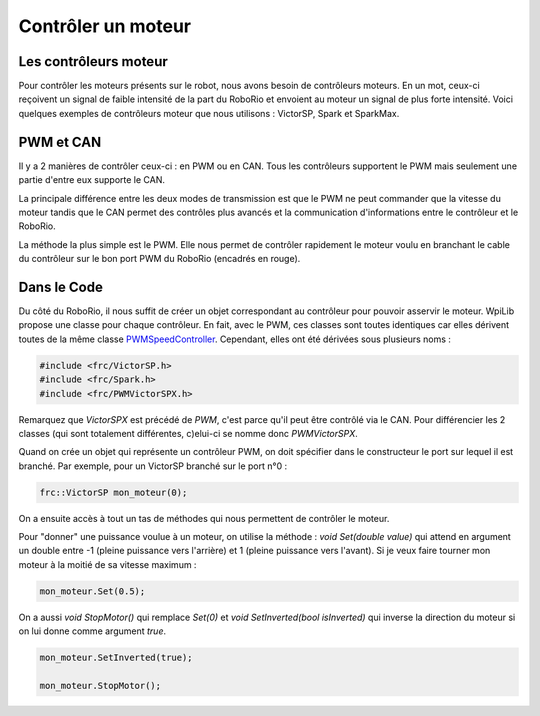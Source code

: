 Contrôler un moteur
===================

Les contrôleurs moteur
----------------------

Pour contrôler les moteurs présents sur le robot, nous avons besoin de contrôleurs moteurs. En un mot, ceux-ci reçoivent un signal de faible intensité de la part du RoboRio et envoient au moteur un signal de plus forte intensité. Voici quelques exemples de contrôleurs moteur que nous utilisons : VictorSP, Spark et SparkMax.

.. image:: img/Controllers.jpg

PWM et CAN
----------

Il y a 2 manières de contrôler ceux-ci : en PWM ou en CAN. Tous les contrôleurs supportent le PWM mais seulement une partie d'entre eux supporte le CAN.

La principale différence entre les deux modes de transmission est que le PWM ne peut commander que la vitesse du moteur tandis que le CAN permet des contrôles plus avancés et la communication d'informations entre le contrôleur et le RoboRio.

.. image:: img/CanPwm.jpg

La méthode la plus simple est le PWM. Elle nous permet de contrôler rapidement le moteur voulu en branchant le cable du contrôleur sur le bon port PWM du RoboRio (encadrés en rouge).

.. image:: img/Roborio.jpg

Dans le Code
------------

Du côté du RoboRio, il nous suffit de créer un objet correspondant au contrôleur pour pouvoir asservir le moteur. WpiLib propose une classe pour chaque contrôleur. En fait, avec le PWM, ces classes sont toutes identiques car elles dérivent toutes de la même classe `PWMSpeedController <http://first.wpi.edu/FRC/roborio/release/docs/cpp/classfrc_1_1PWMSpeedController.html>`_. Cependant, elles ont été dérivées sous plusieurs noms :

.. code-block:: c++

    #include <frc/VictorSP.h>
    #include <frc/Spark.h>
    #include <frc/PWMVictorSPX.h>

Remarquez que `VictorSPX` est précédé de `PWM`, c'est parce qu'il peut être contrôlé via le CAN. Pour différencier les 2 classes (qui sont totalement différentes, c)elui-ci se nomme donc `PWMVictorSPX`.

Quand on crée un objet qui représente un contrôleur PWM, on doit spécifier dans le constructeur le port sur lequel il est branché. Par exemple, pour un VictorSP branché sur le port n°0 :

.. code-block:: c++

    frc::VictorSP mon_moteur(0);


On a ensuite accès à tout un tas de méthodes qui nous permettent de contrôler le moteur.

Pour "donner" une puissance voulue à un moteur, on utilise la méthode : `void Set(double value)` qui attend en argument un double entre -1 (pleine puissance vers l'arrière) et 1 (pleine puissance vers l'avant). Si je veux faire tourner mon moteur à la moitié de sa vitesse maximum :

.. code-block:: c++

    mon_moteur.Set(0.5);


On a aussi `void StopMotor()` qui remplace `Set(0)` et `void SetInverted(bool isInverted)` qui inverse la direction du moteur si on lui donne comme argument `true`.

.. code-block:: c++

    mon_moteur.SetInverted(true);

    mon_moteur.StopMotor();
